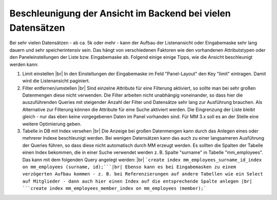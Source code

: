 .. _rst_cookbook_tips_speedup_backend:

Beschleunigung der Ansicht im Backend bei vielen Datensätzen
============================================================

Bei sehr vielen Datensätzen - ab ca. 5k oder mehr - kann der Aufbau der Listenansicht
oder Eingabemaske sehr lang dauern und sehr speicherintensiv sein. Das hängt von verschiedenen Faktoren
wie den vorhandenen Attributstypen oder den Paneleinstellungen der Liste bzw. Eingabemaske ab. Folgend einige
einige Tipps, wie die Ansicht beschleunigt werden kann:

1. Limit einstellen |br|
   In den Einstellungen der Eingabemaske im Feld "Panel-Layout" den Key "limit" eintragen.
   Damit wird die Listenansicht paginiert.
2. Filter entfernen/umstellen |br|
   Sind einzelne Attribute für eine Filterung aktiviert, so sollte man bei sehr großen
   Datenmengen diese nicht verwenden. Die Filter arbeiten nicht unabhängig voneinander, so
   dass hier die auszuführenden Queries mit steigender Anzahl der Filter und Datensätze sehr
   lang zur Ausführung brauchen. Als Alternative zur Filterung können die Attribute für eine
   Suche aktiviert werden. Die Eingrenzung der Liste bleibt gleich - nur das eben keine vorgegebenen
   Daten im Panel vorhanden sind.
   Für MM 3.x soll es an der Stelle eine weitere Optimierung geben.
3. Tabelle in DB mit Index versehen |br|
   Die Anzeige bei großen Datenmengen kann durch das Anlegen eines oder mehrerer Indexe beschleunigt werden.
   Bei wenigen Datensätzen kann das auch zu einer langsameren Ausführung der Queries führen, so dass diese
   nicht automatisch durch MM erzeugt werden. Es sollten die Spalten der Tabelle einen Index bekommen,
   die in einer Suche verwendet werden z. B. Spalte "surname" in Tabelle "mm_employees". Das kann mit dem folgenden
   Query angelegt werden: |br|
   ```create index mm_employees_surname_id_index on mm_employees (surname, id);```|br|
   Ebenso kann es bei Eingabemasken zu einem verzögerten Aufbau kommen - z. B. bei Referenzierungen auf andere Tabellen
   wie ein Select auf Mitglieder - dann auch hier einen Index auf die entsprechende Spalte anlegen |br|
   ```create index mm_employees_member_index on mm_employees (member);```

.. |br| raw:: html

   <br />
